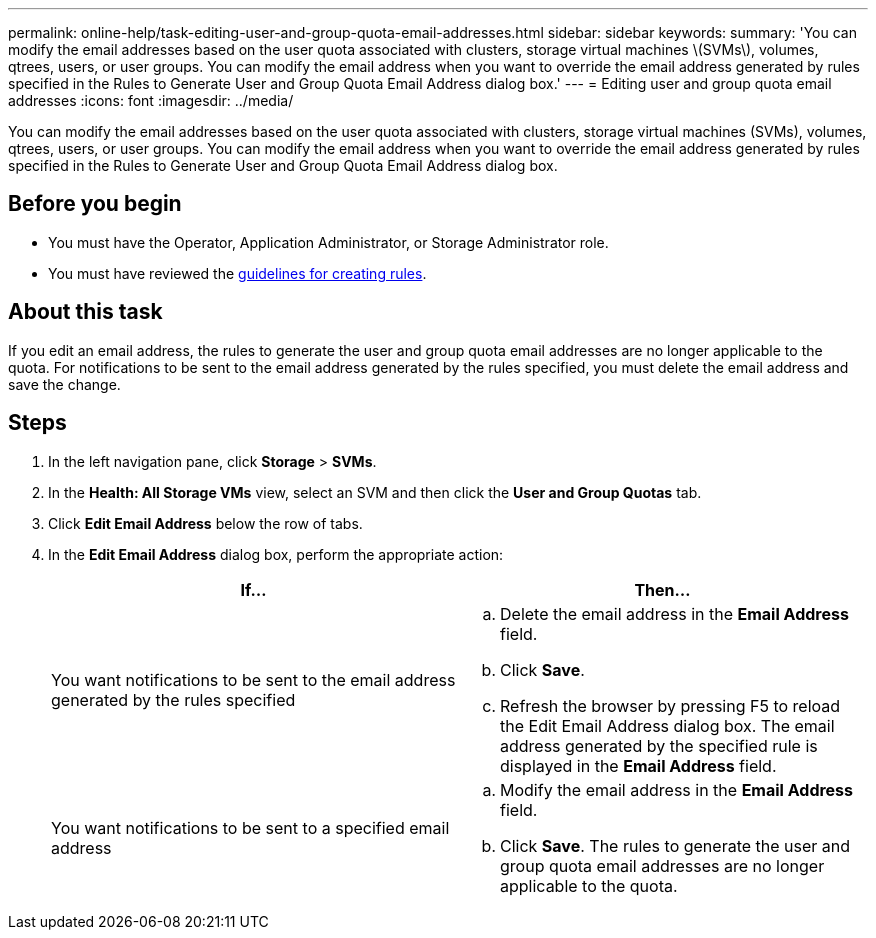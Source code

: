 ---
permalink: online-help/task-editing-user-and-group-quota-email-addresses.html
sidebar: sidebar
keywords: 
summary: 'You can modify the email addresses based on the user quota associated with clusters, storage virtual machines \(SVMs\), volumes, qtrees, users, or user groups. You can modify the email address when you want to override the email address generated by rules specified in the Rules to Generate User and Group Quota Email Address dialog box.'
---
= Editing user and group quota email addresses
:icons: font
:imagesdir: ../media/

[.lead]
You can modify the email addresses based on the user quota associated with clusters, storage virtual machines (SVMs), volumes, qtrees, users, or user groups. You can modify the email address when you want to override the email address generated by rules specified in the Rules to Generate User and Group Quota Email Address dialog box.

== Before you begin

* You must have the Operator, Application Administrator, or Storage Administrator role.
* You must have reviewed the xref:reference-rules-to-generate-user-and-group-quota-email-address-dialog-box.adoc[guidelines for creating rules].

== About this task

If you edit an email address, the rules to generate the user and group quota email addresses are no longer applicable to the quota. For notifications to be sent to the email address generated by the rules specified, you must delete the email address and save the change.

== Steps

. In the left navigation pane, click *Storage* > *SVMs*.
. In the *Health: All Storage VMs* view, select an SVM and then click the *User and Group Quotas* tab.
. Click *Edit Email Address* below the row of tabs.
. In the *Edit Email Address* dialog box, perform the appropriate action:
+
[cols="1a,1a" options="header"]
|===
| If...| Then...
a|
You want notifications to be sent to the email address generated by the rules specified
a|

 .. Delete the email address in the *Email Address* field.
 .. Click *Save*.
 .. Refresh the browser by pressing F5 to reload the Edit Email Address dialog box.
 The email address generated by the specified rule is displayed in the *Email Address* field.

a|
You want notifications to be sent to a specified email address
a|

 .. Modify the email address in the *Email Address* field.
 .. Click *Save*.
 The rules to generate the user and group quota email addresses are no longer applicable to the quota.

+
|===
